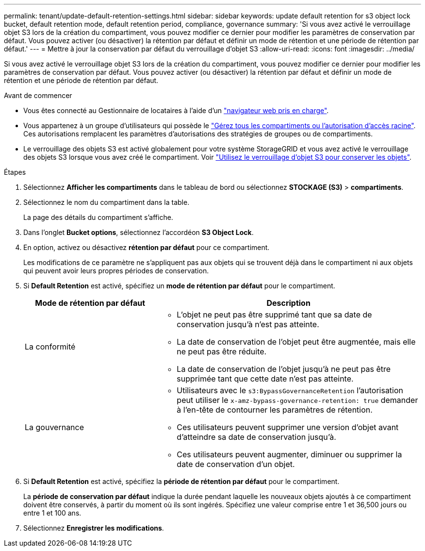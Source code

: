 ---
permalink: tenant/update-default-retention-settings.html 
sidebar: sidebar 
keywords: update default retention for s3 object lock bucket, default retention mode, default retention period, compliance, governance 
summary: 'Si vous avez activé le verrouillage objet S3 lors de la création du compartiment, vous pouvez modifier ce dernier pour modifier les paramètres de conservation par défaut. Vous pouvez activer (ou désactiver) la rétention par défaut et définir un mode de rétention et une période de rétention par défaut.' 
---
= Mettre à jour la conservation par défaut du verrouillage d'objet S3
:allow-uri-read: 
:icons: font
:imagesdir: ../media/


[role="lead"]
Si vous avez activé le verrouillage objet S3 lors de la création du compartiment, vous pouvez modifier ce dernier pour modifier les paramètres de conservation par défaut. Vous pouvez activer (ou désactiver) la rétention par défaut et définir un mode de rétention et une période de rétention par défaut.

.Avant de commencer
* Vous êtes connecté au Gestionnaire de locataires à l'aide d'un link:../admin/web-browser-requirements.html["navigateur web pris en charge"].
* Vous appartenez à un groupe d'utilisateurs qui possède le link:tenant-management-permissions.html["Gérez tous les compartiments ou l'autorisation d'accès racine"]. Ces autorisations remplacent les paramètres d'autorisations des stratégies de groupes ou de compartiments.
* Le verrouillage des objets S3 est activé globalement pour votre système StorageGRID et vous avez activé le verrouillage des objets S3 lorsque vous avez créé le compartiment. Voir link:using-s3-object-lock.html["Utilisez le verrouillage d'objet S3 pour conserver les objets"].


.Étapes
. Sélectionnez *Afficher les compartiments* dans le tableau de bord ou sélectionnez *STOCKAGE (S3)* > *compartiments*.
. Sélectionnez le nom du compartiment dans la table.
+
La page des détails du compartiment s'affiche.

. Dans l'onglet *Bucket options*, sélectionnez l'accordéon *S3 Object Lock*.
. En option, activez ou désactivez *rétention par défaut* pour ce compartiment.
+
Les modifications de ce paramètre ne s'appliquent pas aux objets qui se trouvent déjà dans le compartiment ni aux objets qui peuvent avoir leurs propres périodes de conservation.

. Si *Default Retention* est activé, spécifiez un *mode de rétention par défaut* pour le compartiment.
+
[cols="1a,2a"]
|===
| Mode de rétention par défaut | Description 


 a| 
La conformité
 a| 
** L'objet ne peut pas être supprimé tant que sa date de conservation jusqu'à n'est pas atteinte.
** La date de conservation de l'objet peut être augmentée, mais elle ne peut pas être réduite.
** La date de conservation de l'objet jusqu'à ne peut pas être supprimée tant que cette date n'est pas atteinte.




 a| 
La gouvernance
 a| 
** Utilisateurs avec le `s3:BypassGovernanceRetention` l'autorisation peut utiliser le `x-amz-bypass-governance-retention: true` demander à l'en-tête de contourner les paramètres de rétention.
** Ces utilisateurs peuvent supprimer une version d'objet avant d'atteindre sa date de conservation jusqu'à.
** Ces utilisateurs peuvent augmenter, diminuer ou supprimer la date de conservation d'un objet.


|===
. Si *Default Retention* est activé, spécifiez la *période de rétention par défaut* pour le compartiment.
+
La *période de conservation par défaut* indique la durée pendant laquelle les nouveaux objets ajoutés à ce compartiment doivent être conservés, à partir du moment où ils sont ingérés. Spécifiez une valeur comprise entre 1 et 36,500 jours ou entre 1 et 100 ans.

. Sélectionnez *Enregistrer les modifications*.

